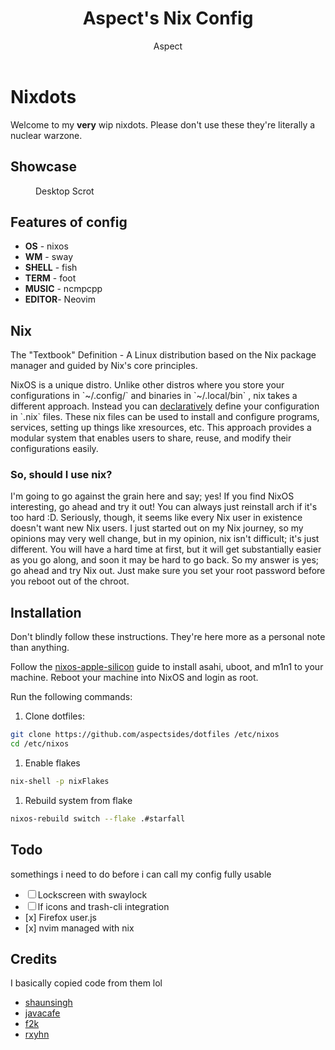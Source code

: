 #+TITLE: Aspect's Nix Config
#+AUTHOR: Aspect

* Nixdots

Welcome to my *very* wip nixdots. Please don't use these they're literally a nuclear warzone.

** Showcase

#+CAPTION: Desktop Scrot
#+ATTR_HTML: :alt Desktop Scrot :title Desktop Scrot :align left
[[./screenshots/sourcerer.png]]

** Features of config
+ *OS*    -  nixos
+ *WM*    -  sway
+ *SHELL* -  fish
+ *TERM*  -  foot
+ *MUSIC* -  ncmpcpp
+ *EDITOR*-  Neovim

** Nix
The "Textbook" Definition - A Linux distribution based on the Nix package manager and guided by Nix's core principles.

NixOS is a unique distro. Unlike other distros where you store your configurations in `~/.config/` and binaries in `~/.local/bin` , nix takes a different approach. Instead you can [[https://zero-to-nix.com/concepts/declarative][declaratively]] define your configuration in `.nix` files. These nix files can be used to install and configure programs, services, setting up things like xresources, etc. This approach provides a modular system that enables users to share, reuse, and modify their configurations easily.

*** So, should I use nix?
I'm going to go against the grain here and say; yes! If you find NixOS interesting, go ahead and try it out! You can always just reinstall arch if it's too hard :D. Seriously, though, it seems like every Nix user in existence doesn't want new Nix users. I just started out on my Nix journey, so my opinions may very well change, but in my opinion, nix isn't difficult; it's just different. You will have a hard time at first, but it will get substantially easier as you go along, and soon it may be hard to go back. So my answer is yes; go ahead and try Nix out. Just make sure you set your root password before you reboot out of the chroot.

** Installation
Don't blindly follow these instructions. They're here more as a personal note than anything.

Follow the [[https://github.com/tpwrules/nixos-apple-silicon/blob/main/docs/uefi-standalone.md][nixos-apple-silicon]] guide to install asahi, uboot, and m1n1 to your machine. Reboot your machine into NixOS and login as root.

Run the following commands:

1. Clone dotfiles:

#+begin_src sh
git clone https://github.com/aspectsides/dotfiles /etc/nixos
cd /etc/nixos
#+end_src


2. Enable flakes

#+begin_src sh
nix-shell -p nixFlakes
#+end_src

3. Rebuild system from flake

#+begin_src sh
nixos-rebuild switch --flake .#starfall
#+end_src

** Todo
somethings i need to do before i can call my config fully usable
- [ ] Lockscreen with swaylock
- [ ] lf icons and trash-cli integration
- [x] Firefox user.js
- [x] nvim managed with nix

** Credits
I basically copied code from them lol
- [[https://github.com/shaunsingh][shaunsingh]]
- [[https://github.com/JavaCafe01/][javacafe]]
- [[https://github.com/fortuneteller2k/][f2k]]
- [[https://github.com/rxyhn][rxyhn]]
